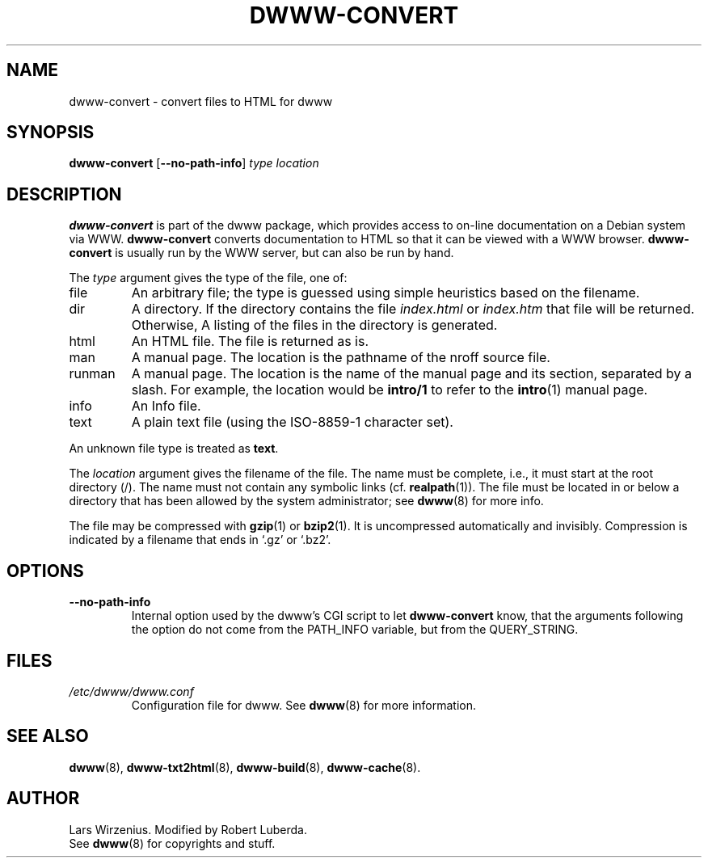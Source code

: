 .\" $Id: dwww-convert.8,v 1.9 2006-06-04 14:38:18 robert Exp $
.TH DWWW\-CONVERT 8 "June 4th, 2006" "dwww 1.10.0" "Debian"
.SH NAME
dwww\-convert \- convert files to HTML for dwww
.SH SYNOPSIS
.B dwww\-convert
.RB [ \-\-no\-path\-info ]
.I type
.I location
.SH "DESCRIPTION"
.B dwww\-convert
is part of the dwww package,
which provides access to on-line documentation on a Debian system via WWW.
.B dwww\-convert
converts documentation to HTML so that it can be viewed with a WWW browser.
.B dwww\-convert
is usually run by the WWW server, but can also be run by hand.
.PP
The
.I type
argument gives the type of the file, one of:
.IP file
An arbitrary file; the type is guessed using simple heuristics based on
the filename.
.IP dir
A directory.  If the directory contains the file
.IR index.html " or " index.htm
that file will be returned. Otherwise,
A listing of the files in the directory is generated.
.IP html
An HTML file.  The file is returned as is.
.IP man
A manual page.  The location is the pathname of the nroff source file.
.IP runman
A manual page.  The location is the name of the manual page and its
section, separated by a slash.  For example,
the location would be
.B intro/1
to refer to the
.BR  intro (1)
manual page.
.IP info
An Info file.
.IP text
A plain text file (using the ISO\-8859\-1 character set).
.PP
An unknown file type is treated as
.BR text .
.PP
The
.I location
argument gives the filename of the file.
The name must be complete, i.e., it must start at the root directory (/).
The name must not contain any symbolic links (cf.
.BR realpath (1)).
The file must be located in or below a directory that has been allowed
by the system administrator; see
.BR dwww (8)
for more info.
.PP
The file may be compressed with
.BR gzip (1)
or
.BR bzip2 (1).
It is uncompressed automatically and invisibly.
Compression is indicated by a filename that ends in `.gz' or `.bz2'.
.SH OPTIONS
.TP
.B \-\-no\-path\-info
Internal option used by the dwww's CGI script to let 
.B dwww-convert 
know, that the arguments following the option do not come from
the PATH_INFO variable, but from the QUERY_STRING.
.SH FILES
.TP
.I /etc/dwww/dwww.conf
Configuration file for dwww.  See
.BR dwww (8)
for more information.
.SH "SEE ALSO"
.BR dwww (8),
.BR dwww\-txt2html (8),
.BR dwww\-build (8),
.BR dwww\-cache (8).
.SH AUTHOR
Lars Wirzenius.
Modified by Robert Luberda.
.br
See
.BR dwww (8)
for copyrights and stuff.

